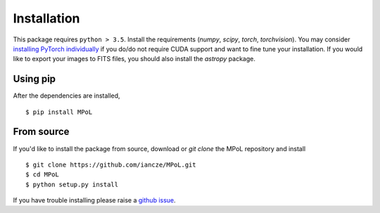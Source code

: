 Installation
============

This package requires ``python > 3.5``. Install the requirements (`numpy`, `scipy`, `torch`, `torchvision`). You may consider `installing PyTorch individually <https://pytorch.org/>`_ if you do/do not require CUDA support and want to fine tune your installation. If you would like to export your images to FITS files, you should also install the `astropy` package.


Using pip
---------

After the dependencies are installed, ::

    $ pip install MPoL

From source
-----------

If you'd like to install the package from source, download or `git clone` the MPoL repository and install ::

    $ git clone https://github.com/iancze/MPoL.git
    $ cd MPoL
    $ python setup.py install

If you have trouble installing please raise a `github issue <https://github.com/iancze/MPoL/issues>`_.
